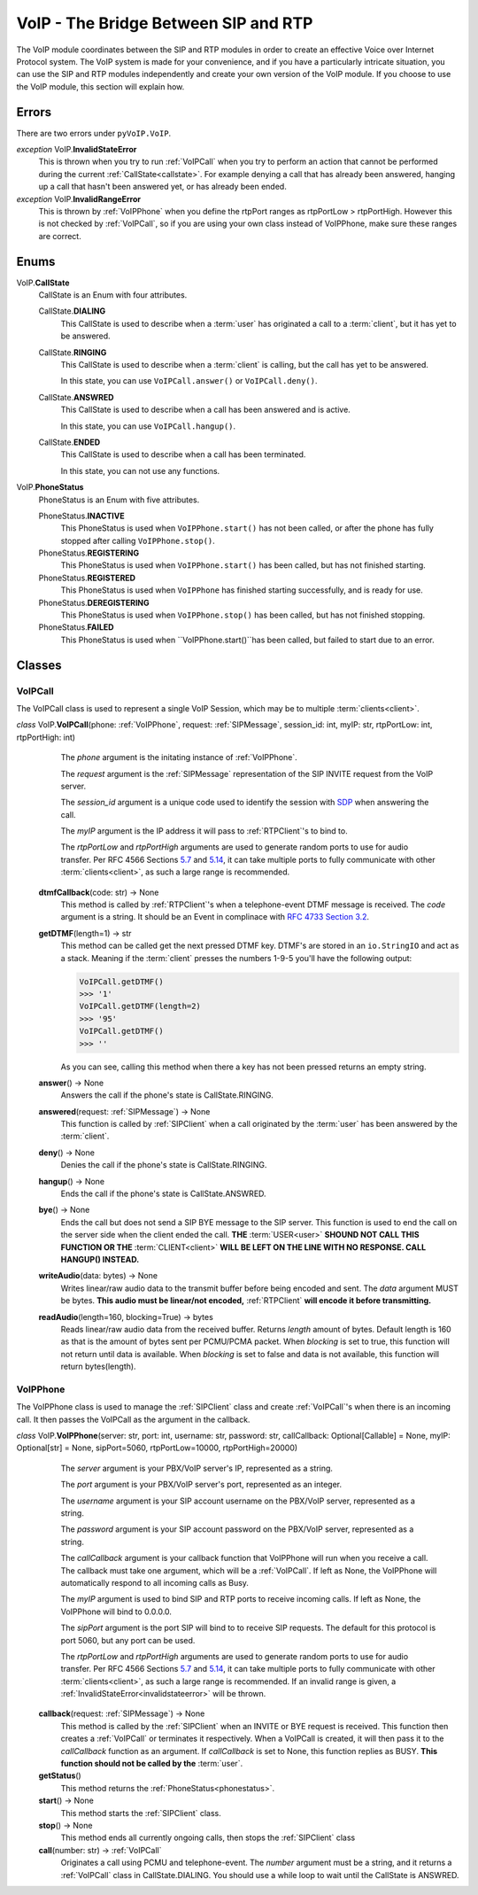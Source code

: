 VoIP - The Bridge Between SIP and RTP
#####################################

The VoIP module coordinates between the SIP and RTP modules in order to create an effective Voice over Internet Protocol system.  The VoIP system is made for your convenience, and if you have a particularly intricate situation, you can use the SIP and RTP modules independently and create your own version of the VoIP module.  If you choose to use the VoIP module, this section will explain how.

Errors
********

There are two errors under ``pyVoIP.VoIP``.

.. _invalidstateerror:

*exception* VoIP.\ **InvalidStateError**
  This is thrown when you try to run :ref:`VoIPCall` when you try to perform an action that cannot be performed during the current :ref:`CallState<callstate>`.  For example denying a call that has already been answered, hanging up a call that hasn't been answered yet, or has already been ended.
  
*exception* VoIP.\ **InvalidRangeError**
  This is thrown by :ref:`VoIPPhone` when you define the rtpPort ranges as rtpPortLow > rtpPortHigh.  However this is not checked by :ref:`VoIPCall`, so if you are using your own class instead of VoIPPhone, make sure these ranges are correct.

Enums
***********

.. _callstate:

VoIP.\ **CallState**
  CallState is an Enum with four attributes.
  
  CallState.\ **DIALING**
    This CallState is used to describe when a :term:`user` has originated a call to a :term:`client`, but it has yet to be answered.
  
  CallState.\ **RINGING**
    This CallState is used to describe when a :term:`client` is calling, but the call has yet to be answered.
    
    In this state, you can use ``VoIPCall.answer()`` or ``VoIPCall.deny()``.
  
  CallState.\ **ANSWRED**
    This CallState is used to describe when a call has been answered and is active.
    
    In this state, you can use ``VoIPCall.hangup()``.
    
  CallState.\ **ENDED**
    This CallState is used to describe when a call has been terminated.
    
    In this state, you can not use any functions.

.. _phonestatus

VoIP.\ **PhoneStatus**
  PhoneStatus is an Enum with five attributes.

  PhoneStatus.\ **INACTIVE**
    This PhoneStatus is used when ``VoIPPhone.start()`` has not been called, or after the phone has fully stopped after calling ``VoIPPhone.stop()``.

  PhoneStatus.\ **REGISTERING**
    This PhoneStatus is used when ``VoIPPhone.start()`` has been called, but has not finished starting.

  PhoneStatus.\ **REGISTERED**
    This PhoneStatus is used when ``VoIPPhone`` has finished starting successfully, and is ready for use.

  PhoneStatus.\ **DEREGISTERING**
    This PhoneStatus is used when ``VoIPPhone.stop()`` has been called, but has not finished stopping.

  PhoneStatus.\ **FAILED**
    This PhoneStatus is used when ``VoIPPhone.start()``has been called, but failed to start due to an error.

Classes
********

.. _VoIPCall:

VoIPCall
=========

The VoIPCall class is used to represent a single VoIP Session, which may be to multiple :term:`clients<client>`.

*class* VoIP.\ **VoIPCall**\ (phone: :ref:`VoIPPhone`, request: :ref:`SIPMessage`, session_id: int, myIP: str, rtpPortLow: int, rtpPortHigh: int)
      The *phone* argument is the initating instance of :ref:`VoIPPhone`.
     
      The *request* argument is the :ref:`SIPMessage` representation of the SIP INVITE request from the VoIP server.
     
      The *session_id* argument is a unique code used to identify the session with `SDP <https://tools.ietf.org/html/rfc4566#section-5.2>`_ when answering the call.
     
      The *myIP* argument is the IP address it will pass to :ref:`RTPClient`'s to bind to.
     
      The *rtpPortLow* and *rtpPortHigh* arguments are used to generate random ports to use for audio transfer.  Per RFC 4566 Sections `5.7 <https://tools.ietf.org/html/rfc4566#section-5.7>`_ and `5.14 <https://tools.ietf.org/html/rfc4566#section-5.14>`_, it can take multiple ports to fully communicate with other :term:`clients<client>`, as such a large range is recommended.
     
    **dtmfCallback**\ (code: str) -> None
      This method is called by :ref:`RTPClient`'s when a telephone-event DTMF message is received.  The *code* argument is a string.  It should be an Event in complinace with `RFC 4733 Section 3.2 <https://tools.ietf.org/html/rfc4733#section-3.2>`_.
       
    **getDTMF**\ (length=1) -> str
      This method can be called get the next pressed DTMF key.  DTMF's are stored in an ``io.StringIO`` and act as a stack.  Meaning if the :term:`client` presses the numbers 1-9-5 you'll have the following output:
       
      .. code-block:: python
       
        VoIPCall.getDTMF()
        >>> '1'
        VoIPCall.getDTMF(length=2)
        >>> '95'
        VoIPCall.getDTMF()
        >>> ''
      
      As you can see, calling this method when there a key has not been pressed returns an empty string.
      
    **answer**\ () -> None
      Answers the call if the phone's state is CallState.RINGING.
      
    **answered**\ (request: :ref:`SIPMessage`) -> None
      This function is called by :ref:`SIPClient` when a call originated by the :term:`user` has been answered by the :term:`client`.
      
    **deny**\ () -> None
      Denies the call if the phone's state is CallState.RINGING.
      
    **hangup**\ () -> None
      Ends the call if the phone's state is CallState.ANSWRED.
    
    **bye**\ () -> None
      Ends the call but does not send a SIP BYE message to the SIP server.  This function is used to end the call on the server side when the client ended the call.  **THE** :term:`USER<user>` **SHOUND NOT CALL THIS FUNCTION OR THE** :term:`CLIENT<client>` **WILL BE LEFT ON THE LINE WITH NO RESPONSE. CALL HANGUP() INSTEAD.**
      
    **writeAudio**\ (data: bytes) -> None
      Writes linear/raw audio data to the transmit buffer before being encoded and sent.  The *data* argument MUST be bytes.  **This audio must be linear/not encoded,** :ref:`RTPClient` **will encode it before transmitting.**
      
    **readAudio**\ (length=160, blocking=True) -> bytes
      Reads linear/raw audio data from the received buffer.  Returns *length* amount of bytes.  Default length is 160 as that is the amount of bytes sent per PCMU/PCMA packet.  When *blocking* is set to true, this function will not return until data is available.  When *blocking* is set to false and data is not available, this function will return bytes(length).
    
.. _VoIPPhone:

VoIPPhone
=========

The VoIPPhone class is used to manage the :ref:`SIPClient` class and create :ref:`VoIPCall`'s when there is an incoming call.  It then passes the VoIPCall as the argument in the callback.

*class* VoIP.\ **VoIPPhone**\ (server: str, port: int, username: str, password: str, callCallback: Optional[Callable] = None, myIP: Optional[str] = None, sipPort=5060, rtpPortLow=10000, rtpPortHigh=20000)
    The *server* argument is your PBX/VoIP server's IP, represented as a string.
    
    The *port* argument is your PBX/VoIP server's port, represented as an integer.
    
    The *username* argument is your SIP account username on the PBX/VoIP server, represented as a string.
    
    The *password* argument is your SIP account password on the PBX/VoIP server, represented as a string.
    
    The *callCallback* argument is your callback function that VoIPPhone will run when you receive a call.  The callback must take one argument, which will be a :ref:`VoIPCall`.  If left as None, the VoIPPhone will automatically respond to all incoming calls as Busy.
    
    The *myIP* argument is used to bind SIP and RTP ports to receive incoming calls.  If left as None, the VoIPPhone will bind to 0.0.0.0.
    
    The *sipPort* argument is the port SIP will bind to to receive SIP requests.  The default for this protocol is port 5060, but any port can be used.
    
    The *rtpPortLow* and *rtpPortHigh* arguments are used to generate random ports to use for audio transfer.  Per RFC 4566 Sections `5.7 <https://tools.ietf.org/html/rfc4566#section-5.7>`_ and `5.14 <https://tools.ietf.org/html/rfc4566#section-5.14>`_, it can take multiple ports to fully communicate with other :term:`clients<client>`, as such a large range is recommended.  If an invalid range is given, a :ref:`InvalidStateError<invalidstateerror>` will be thrown.
    
  **callback**\ (request: :ref:`SIPMessage`) -> None
    This method is called by the :ref:`SIPClient` when an INVITE or BYE request is received.  This function then creates a :ref:`VoIPCall` or terminates it respectively.  When a VoIPCall is created, it will then pass it to the *callCallback* function as an argument.  If *callCallback* is set to None, this function replies as BUSY. **This function should not be called by the** :term:`user`.

  **getStatus**\ ()
    This method returns the :ref:`PhoneStatus<phonestatus>`.
    
  **start**\ () -> None
    This method starts the :ref:`SIPClient` class.
    
  **stop**\ () -> None
    This method ends all currently ongoing calls, then stops the :ref:`SIPClient` class
  
  **call**\ (number: str) -> :ref:`VoIPCall`
    Originates a call using PCMU and telephone-event. The *number* argument must be a string, and it returns a :ref:`VoIPCall` class in CallState.DIALING.  You should use a while loop to wait until the CallState is ANSWRED.
  
